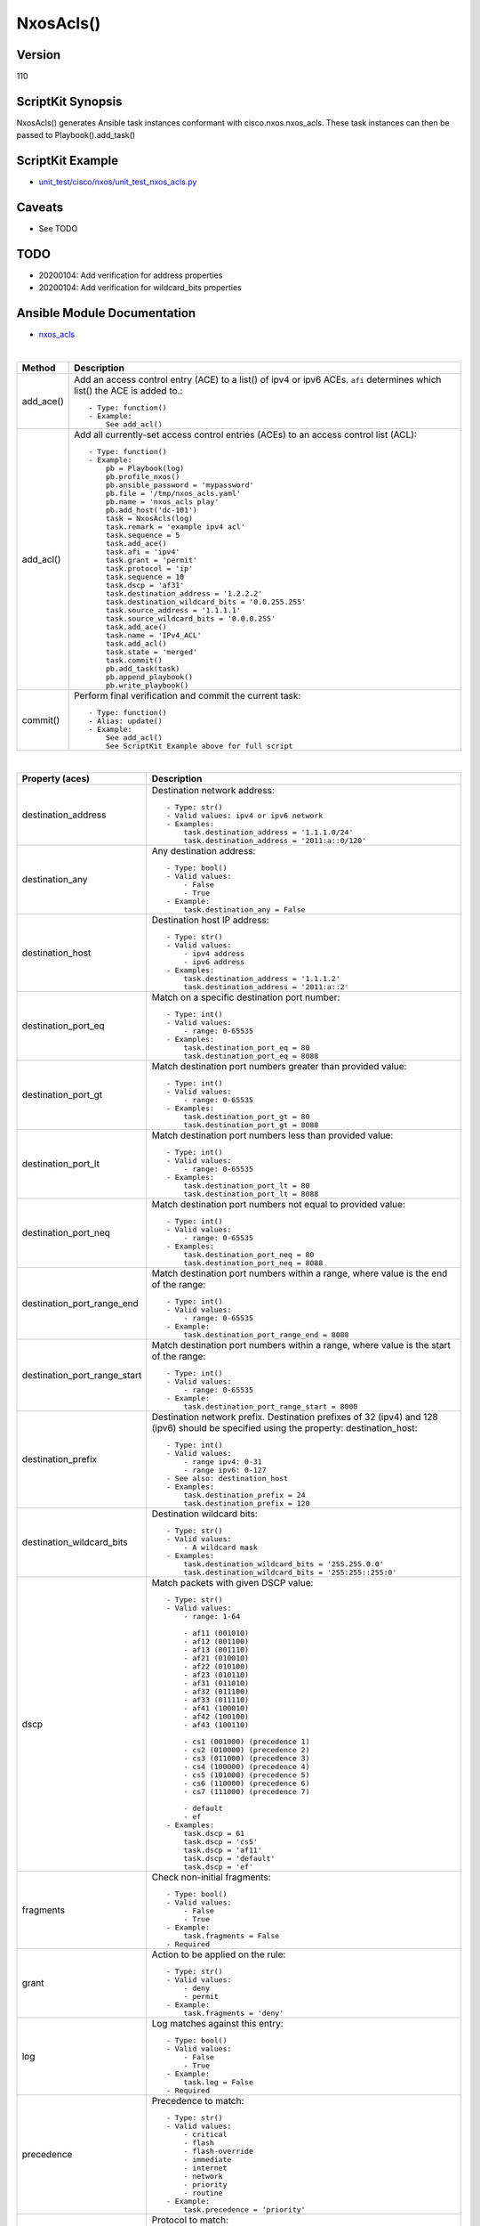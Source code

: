******************************************
NxosAcls()
******************************************

Version
-------
110

ScriptKit Synopsis
------------------
NxosAcls() generates Ansible task instances conformant with cisco.nxos.nxos_acls.
These task instances can then be passed to Playbook().add_task()

ScriptKit Example
-----------------
- `unit_test/cisco/nxos/unit_test_nxos_acls.py <https://github.com/allenrobel/ask/blob/main/unit_test/cisco/nxos/unit_test_nxos_acls.py>`_

Caveats
-------

- See TODO

TODO
----

- 20200104: Add verification for address properties
- 20200104: Add verification for wildcard_bits properties

Ansible Module Documentation
----------------------------
- `nxos_acls <https://github.com/ansible-collections/cisco.nxos/blob/main/docs/cisco.nxos.nxos_acls_module.rst>`_

|

========================    ==============================================
Method                      Description
========================    ==============================================
add_ace()                   Add an access control entry (ACE) to a list() of
                            ipv4 or ipv6 ACEs.  ``afi`` determines which list()
                            the ACE is added to.::

                                - Type: function()
                                - Example:
                                    See add_acl()

add_acl()                   Add all currently-set access control entries (ACEs)
                            to an access control list (ACL)::

                                - Type: function()
                                - Example:
                                    pb = Playbook(log)
                                    pb.profile_nxos()
                                    pb.ansible_password = 'mypassword'
                                    pb.file = '/tmp/nxos_acls.yaml'
                                    pb.name = 'nxos_acls play'
                                    pb.add_host('dc-101')
                                    task = NxosAcls(log)
                                    task.remark = 'example ipv4 acl'
                                    task.sequence = 5
                                    task.add_ace()
                                    task.afi = 'ipv4'
                                    task.grant = 'permit'
                                    task.protocol = 'ip'
                                    task.sequence = 10
                                    task.dscp = 'af31'
                                    task.destination_address = '1.2.2.2'
                                    task.destination_wildcard_bits = '0.0.255.255'
                                    task.source_address = '1.1.1.1'
                                    task.source_wildcard_bits = '0.0.0.255'
                                    task.add_ace()
                                    task.name = 'IPv4_ACL'
                                    task.add_acl()
                                    task.state = 'merged'
                                    task.commit()
                                    pb.add_task(task)
                                    pb.append_playbook()
                                    pb.write_playbook()

commit()                    Perform final verification and commit the 
                            current task::
                                - Type: function()
                                - Alias: update()
                                - Example:
                                    See add_acl()
                                    See ScriptKit Example above for full script

========================    ==============================================

|

============================    ==============================================
Property (aces)                 Description
============================    ==============================================
destination_address             Destination network address::

                                    - Type: str()
                                    - Valid values: ipv4 or ipv6 network
                                    - Examples:
                                        task.destination_address = '1.1.1.0/24'
                                        task.destination_address = '2011:a::0/120'

destination_any                 Any destination address::

                                    - Type: bool()
                                    - Valid values:
                                        - False
                                        - True
                                    - Example:
                                        task.destination_any = False

destination_host                Destination host IP address::

                                    - Type: str()
                                    - Valid values:
                                        - ipv4 address
                                        - ipv6 address
                                    - Examples:
                                        task.destination_address = '1.1.1.2'
                                        task.destination_address = '2011:a::2'

destination_port_eq             Match on a specific destination port number::

                                    - Type: int()
                                    - Valid values:
                                        - range: 0-65535
                                    - Examples:
                                        task.destination_port_eq = 80
                                        task.destination_port_eq = 8088

destination_port_gt             Match destination port numbers greater than provided value::

                                    - Type: int()
                                    - Valid values:
                                        - range: 0-65535
                                    - Examples:
                                        task.destination_port_gt = 80
                                        task.destination_port_gt = 8088

destination_port_lt             Match destination port numbers less than provided value::

                                    - Type: int()
                                    - Valid values:
                                        - range: 0-65535
                                    - Examples:
                                        task.destination_port_lt = 80
                                        task.destination_port_lt = 8088

destination_port_neq            Match destination port numbers not equal to provided value::

                                    - Type: int()
                                    - Valid values:
                                        - range: 0-65535
                                    - Examples:
                                        task.destination_port_neq = 80
                                        task.destination_port_neq = 8088


destination_port_range_end      Match destination port numbers within a range, where
                                value is the end of the range::

                                    - Type: int()
                                    - Valid values:
                                        - range: 0-65535
                                    - Example:
                                        task.destination_port_range_end = 8088

destination_port_range_start    Match destination port numbers within a range, where
                                value is the start of the range::

                                    - Type: int()
                                    - Valid values:
                                        - range: 0-65535
                                    - Example:
                                        task.destination_port_range_start = 8000

destination_prefix              Destination network prefix.
                                Destination prefixes of 32 (ipv4) and 128 (ipv6) 
                                should be specified using the property: destination_host::

                                    - Type: int()
                                    - Valid values:
                                        - range ipv4: 0-31
                                        - range ipv6: 0-127
                                    - See also: destination_host
                                    - Examples:
                                        task.destination_prefix = 24
                                        task.destination_prefix = 120

destination_wildcard_bits       Destination wildcard bits::

                                    - Type: str()
                                    - Valid values:
                                        - A wildcard mask
                                    - Examples:
                                        task.destination_wildcard_bits = '255.255.0.0'
                                        task.destination_wildcard_bits = '255:255::255:0' 

dscp                               Match packets with given DSCP value::

                                    - Type: str()
                                    - Valid values:
                                        - range: 1-64

                                        - af11 (001010)
                                        - af12 (001100)
                                        - af13 (001110)
                                        - af21 (010010)
                                        - af22 (010100)
                                        - af23 (010110)
                                        - af31 (011010)
                                        - af32 (011100)
                                        - af33 (011110)
                                        - af41 (100010)
                                        - af42 (100100)
                                        - af43 (100110)

                                        - cs1 (001000) (precedence 1)
                                        - cs2 (010000) (precedence 2)
                                        - cs3 (011000) (precedence 3)
                                        - cs4 (100000) (precedence 4)
                                        - cs5 (101000) (precedence 5)
                                        - cs6 (110000) (precedence 6)
                                        - cs7 (111000) (precedence 7)

                                        - default
                                        - ef
                                    - Examples:
                                        task.dscp = 61
                                        task.dscp = 'cs5'
                                        task.dscp = 'af11'
                                        task.dscp = 'default'
                                        task.dscp = 'ef'

fragments                       Check non-initial fragments::

                                    - Type: bool()
                                    - Valid values:
                                        - False
                                        - True
                                    - Example:
                                        task.fragments = False
                                    - Required

grant                           Action to be applied on the rule::

                                    - Type: str()
                                    - Valid values:
                                        - deny
                                        - permit
                                    - Example:
                                        task.fragments = 'deny'

log                             Log matches against this entry::

                                    - Type: bool()
                                    - Valid values:
                                        - False
                                        - True
                                    - Example:
                                        task.log = False
                                    - Required

precedence                      Precedence to match::

                                    - Type: str()
                                    - Valid values:
                                        - critical
                                        - flash
                                        - flash-override
                                        - immediate
                                        - internet
                                        - network
                                        - priority
                                        - routine
                                    - Example:
                                        task.precedence = 'priority'

protocol                        Protocol to match::

                                    - Type: str() or int()
                                    - Valid values:
                                        - int() range: 1-256                                        
                                        - ahp
                                        - eigrp
                                        - esp
                                        - gre
                                        - icmp
                                        - igmp
                                        - ip
                                        - nos
                                        - ospf
                                        - pcp
                                        - pim
                                        - tcp
                                        - udf
                                        - udp
                                    - Examples:
                                        task.protocol = 80
                                        task.protocol = 'icmp'

remark                          ACL comment::

                                    - Type: str()
                                    - Example:
                                        task.remark = 'deny transit'

sequence                        ACE sequence number::

                                    - Type: int()
                                    - Valid values:
                                        - range: 1-4294967295
                                    - Example:
                                        task.sequence = 10

source_address                  Source network address::

                                    - Type: str()
                                    - Valid values:
                                        - ipv4 network
                                        - ipv6 network
                                    - Examples:
                                        task.source_address = '1.1.1.0/24'
                                        task.source_address = '2011:a::0/120'

source_any                      Any source address::

                                    - Type: bool()
                                    - Valid values:
                                        - False
                                        - True
                                    - Example:
                                        task.source_any = True

source_host                     Source host IP address::

                                    - Type: str()
                                    - Valid values:
                                        - ipv4 address
                                        - ipv6 address
                                    - Examples:
                                        task.source_host = '1.1.1.2'
                                        task.source_host = '2011:a::2'

source_port_eq                  Match on a specific source port number::

                                    - Type: int()
                                    - Valid values:
                                        - range: 0-65535
                                    - Examples:
                                        task.source_port_eq = 80
                                        task.source_port_eq = 8088

source_port_gt                  Match source port numbers greater than provided value::

                                    - Type: int()
                                    - Valid values:
                                        - range: 0-65535
                                    - Examples:
                                        task.source_port_gt = 80
                                        task.source_port_gt = 8088

source_port_lt                  Match source port numbers less than provided value::

                                    - Type: int()
                                    - Valid values:
                                        - range: 0-65535
                                    - Examples:
                                        task.source_port_lt = 80
                                        task.source_port_lt = 8088

source_port_neq                 Match source port numbers not equal to provided value::

                                    - Type: int()
                                    - Valid values:
                                        - range: 0-65535
                                    - Examples:
                                        task.source_port_neq = 80
                                        task.source_port_neq = 8088


source_port_range_end           Match source port numbers within a range, where
                                value is the end of the range::

                                    - Type: int()
                                    - Valid values:
                                        - range: 0-65535
                                    - Examples:
                                        task.source_port_range_end = 8088

source_port_range_start         Match source port numbers within a range, where
                                value is the start of the range::

                                    - Type: int()
                                    - Valid values:
                                        - range: 0-65535
                                    - Examples:
                                        task.source_port_range_start = 8000

source_prefix                   Source network prefix.
                                Source prefixes of 32 (ipv4) and 128 (ipv6) 
                                should be specified using the property
                                ``source_host``::

                                    - Type: int()
                                    - Valid values: int()
                                        - range ipv4: 0-31
                                        - range ipv6: 0-127
                                    - See also: source_host
                                    - Examples:
                                        task.source_prefix = 24
                                        task.source_prefix = 120

source_wildcard_bits            Source wildcard bits::

                                    - Type: str()
                                    - Valid values:
                                        - A wildcard mask
                                    - Examples:
                                        task.source_wildcard_bits = '255.255.0.0'
                                        task.source_wildcard_bits = '255:255::255:0' 

============================    ==============================================

|
|

============================    ==============================================
Property (acl)                  Description
============================    ==============================================
name                            Name of the ACL::

                                    - Type: str()
                                    - Example:
                                        task.name = 'deny ipv6'
                                    - Required
============================    ==============================================

|
|

================================    ==============================================
Property (icmp)                     Description
================================    ==============================================
icmp_administratively_prohibited
                                    - Type: bool()
                                    - Valid values:
                                        - False
                                        - True
                                    - Example:
                                        task.icmp_administratively_prohibited = False

icmp_alternate_address
                                    - Type: bool()
                                    - Valid values:
                                        - False
                                        - True
                                    - Example:
                                        task.icmp_alternate_address = False

icmp_conversion_error
                                    - Type: bool()
                                    - Valid values:
                                        - False
                                        - True
                                    - Example:
                                        task.icmp_conversion_error = False

icmp_dod_net_prohibited
                                    - Type: bool()
                                    - Valid values:
                                        - False
                                        - True
                                    - Example:
                                        task.icmp_dod_net_prohibited = False

icmp_echo_request
                                    - Type: bool()
                                    - Valid values:
                                        - False
                                        - True
                                    - Example:
                                        task.icmp_echo_request = False

icmp_echo
                                    - Type: bool()
                                    - Valid values:
                                        - False
                                        - True
                                    - Example:
                                        task.icmp_echo = False
                                    - NOTES:
                                        1. Valid only for ipv4 afi
                                        2. Use icmp_echo_request for ipv6 afi

icmp_echo_reply
                                    - Type: bool()
                                    - Valid values:
                                        - False
                                        - True
                                    - Example:
                                        task.icmp_echo_reply = False

icmp_general_parameter_problem
                                    - Type: bool()
                                    - Valid values:
                                        - False
                                        - True
                                    - Example:
                                        task.icmp_general_parameter_problem = False

icmp_host_isolated
                                    - Type: bool()
                                    - Valid values:
                                        - False
                                        - True
                                    - Example:
                                        task.icmp_host_isolated = False

icmp_host_precedence_unreachable
                                    - Type: bool()
                                    - Valid values:
                                        - False
                                        - True
                                    - Example:
                                        task.icmp_host_precedence_unreachable = False

icmp_host_redirect
                                    - Type: bool()
                                    - Valid values:
                                        - False
                                        - True
                                    - Example:
                                        task.icmp_host_redirect = False

icmp_host_tos_redirect
                                    - Type: bool()
                                    - Valid values:
                                        - False
                                        - True
                                    - Example:
                                        task.icmp_host_tos_redirect = False

icmp_host_tos_unreachable
                                    - Type: bool()
                                    - Valid values:
                                        - False
                                        - True
                                    - Example:
                                        task.icmp_host_tos_unreachable = False

icmp_host_unknown
                                    - Type: bool()
                                    - Valid values:
                                        - False
                                        - True
                                    - Example:
                                        task.icmp_host_unknown = False

icmp_host_unreachable
                                    - Type: bool()
                                    - Valid values:
                                        - False
                                        - True
                                    - Example:
                                        task.icmp_host_unreachable = False

icmp_information_reply
                                    - Type: bool()
                                    - Valid values:
                                        - False
                                        - True
                                    - Example:
                                        task.icmp_information_reply = False

icmp_information_request
                                    - Type: bool()
                                    - Valid values:
                                        - False
                                        - True
                                    - Example:
                                        task.icmp_information_request = False

icmp_mask_reply
                                    - Type: bool()
                                    - Valid values:
                                        - False
                                        - True
                                    - Example:
                                        task.icmp_mask_reply = False

icmp_mask_request
                                    - Type: bool()
                                    - Valid values:
                                        - False
                                        - True
                                    - Example:
                                        task.icmp_mask_request = False

icmp_message_code
                                    - Type: bool()
                                    - Valid values:
                                        - False
                                        - True
                                    - Example:
                                        task.icmp_message_code = False

icmp_message_type
                                    - Type: bool()
                                    - Valid values:
                                        - False
                                        - True
                                    - Example:
                                        task.icmp_message_type = False

icmp_mobile_redirect
                                    - Type: bool()
                                    - Valid values:
                                        - False
                                        - True
                                    - Example:
                                        task.icmp_mobile_redirect = False

icmp_net_redirect
                                    - Type: bool()
                                    - Valid values:
                                        - False
                                        - True
                                    - Example:
                                        task.icmp_net_redirect = False

icmp_net_tos_redirect
                                    - Type: bool()
                                    - Valid values:
                                        - False
                                        - True
                                    - Example:
                                        task.icmp_net_tos_redirect = False

icmp_net_tos_unreachable
                                    - Type: bool()
                                    - Valid values:
                                        - False
                                        - True
                                    - Example:
                                        task.icmp_net_tos_unreachable = False

icmp_net_unreachable
                                    - Type: bool()
                                    - Valid values:
                                        - False
                                        - True
                                    - Example:
                                        task.icmp_net_unreachable = False

icmp_network_unknown
                                    - Type: bool()
                                    - Valid values:
                                        - False
                                        - True
                                    - Example:
                                        task.icmp_network_unknown = False

icmp_no_room_for_option
                                    - Type: bool()
                                    - Valid values:
                                        - False
                                        - True
                                    - Example:
                                        task.icmp_no_room_for_option = False

icmp_option_missing
                                    - Type: bool()
                                    - Valid values:
                                        - False
                                        - True
                                    - Example:
                                        task.icmp_option_missing = False

icmp_packet_too_big
                                    - Type: bool()
                                    - Valid values:
                                        - False
                                        - True
                                    - Example:
                                        task.icmp_packet_too_big = False

icmp_parameter_problem
                                    - Type: bool()
                                    - Valid values:
                                        - False
                                        - True
                                    - Example:
                                        task.icmp_parameter_problem = False

icmp_port_unreachable
                                    - Type: bool()
                                    - Valid values:
                                        - False
                                        - True
                                    - Example:
                                        task.icmp_port_unreachable = False

icmp_precedence_unreachable
                                    - Type: bool()
                                    - Valid values:
                                        - False
                                        - True
                                    - Example:
                                        task.icmp_precedence_unreachable = False

icmp_protocol_unreachable
                                    - Type: bool()
                                    - Valid values:
                                        - False
                                        - True
                                    - Example:
                                        task.icmp_protocol_unreachable = False

icmp_reassembly_timeout
                                    - Type: bool()
                                    - Valid values:
                                        - False
                                        - True
                                    - Example:
                                        task.icmp_reassembly_timeout = False

icmp_redirect
                                    - Type: bool()
                                    - Valid values:
                                        - False
                                        - True
                                    - Example:
                                        task.icmp_redirect = False

icmp_router_advertisement
                                    - Type: bool()
                                    - Valid values:
                                        - False
                                        - True
                                    - Example:
                                        task.icmp_router_advertisement = False

icmp_router_solicitation
                                    - Type: bool()
                                    - Valid values:
                                        - False
                                        - True
                                    - Example:
                                        task.icmp_router_solicitation = False

icmp_source_quench
                                    - Type: bool()
                                    - Valid values:
                                        - False
                                        - True
                                    - Example:
                                        task.icmp_source_quench = False

icmp_source_route_failed
                                    - Type: bool()
                                    - Valid values:
                                        - False
                                        - True
                                    - Example:
                                        task.icmp_source_route_failed = False

icmp_time_exceeded
                                    - Type: bool()
                                    - Valid values:
                                        - False
                                        - True
                                    - Example:
                                        task.icmp_time_exceeded = False

icmp_timestamp_reply
                                    - Type: bool()
                                    - Valid values:
                                        - False
                                        - True
                                    - Example:
                                        task.icmp_timestamp_reply = False

icmp_timestamp_request
                                    - Type: bool()
                                    - Valid values:
                                        - False
                                        - True
                                    - Example:
                                        task.icmp_timestamp_request = False

icmp_traceroute
                                    - Type: bool()
                                    - Valid values:
                                        - False
                                        - True
                                    - Example:
                                        task.icmp_traceroute = False

icmp_ttl_exceeded
                                    - Type: bool()
                                    - Valid values:
                                        - False
                                        - True
                                    - Example:
                                        task.icmp_ttl_exceeded = False

icmp_unreachable
                                    - Type: bool()
                                    - Valid values:
                                        - False
                                        - True
                                    - Example:
                                        task.icmp_unreachable = False

================================    ==============================================

|
|

============================    ==============================================
Property (igmp)                 Description
============================    ==============================================
igmp_dvmrp
                                    - Type: bool()
                                    - Valid values:
                                        - False
                                        - True
                                    - Example:
                                        task.igmp_dvmrp = False

igmp_host_query
                                    - Type: bool()
                                    - Valid values:
                                        - False
                                        - True
                                    - Example:
                                        task.igmp_host_query = False

igmp_host_report
                                    - Type: bool()
                                    - Valid values:
                                        - False
                                        - True
                                    - Example:
                                        task.igmp_host_report = False

============================    ==============================================

|
|

============================    ==============================================
Property (tcp)                  Description
============================    ==============================================
tcp_ack
                                    - Type: bool()
                                    - Valid values:
                                        - False
                                        - True
                                    - Example:
                                        task.tcp_ack = False

tcp_established
                                    - Type: bool()
                                    - Valid values:
                                        - False
                                        - True
                                    - Example:
                                        task.tcp_established = False

tcp_fin
                                    - Type: bool()
                                    - Valid values:
                                        - False
                                        - True
                                    - Example:
                                        task.tcp_fin = False

tcp_psh
                                    - Type: bool()
                                    - Valid values:
                                        - False
                                        - True
                                    - Example:
                                        task.tcp_psh = False

tcp_rst
                                    - Type: bool()
                                    - Valid values:
                                        - False
                                        - True
                                    - Example:
                                        task.tcp_rst = False

tcp_syn
                                    - Type: bool()
                                    - Valid values:
                                        - False
                                        - True
                                    - Example:
                                        task.tcp_syn = False

tcp_urg
                                    - Type: bool()
                                    - Valid values:
                                        - False
                                        - True
                                    - Example:
                                        task.tcp_urg = False

============================    ==============================================


Authors
~~~~~~~

- Allen Robel (@PacketCalc)
